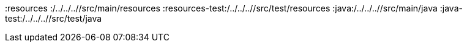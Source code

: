 :basedir: {docdir}/../../../
:snippets: {basedir}/target/generated-snippets
:sources-root: {basedir}/src
:resources :{sources-root}/main/resources
:resources-test:{sources-root}/test/resources
:java:{sources-root}/main/java
:java-test:{sources-root}/test/java